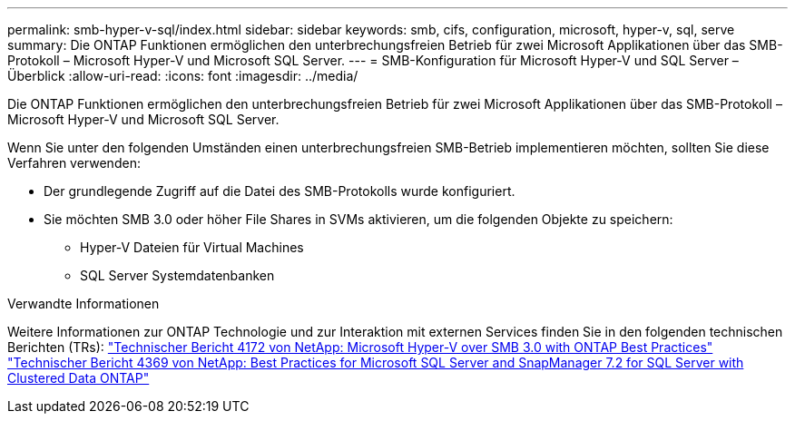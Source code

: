 ---
permalink: smb-hyper-v-sql/index.html 
sidebar: sidebar 
keywords: smb, cifs, configuration, microsoft, hyper-v, sql, serve 
summary: Die ONTAP Funktionen ermöglichen den unterbrechungsfreien Betrieb für zwei Microsoft Applikationen über das SMB-Protokoll – Microsoft Hyper-V und Microsoft SQL Server. 
---
= SMB-Konfiguration für Microsoft Hyper-V und SQL Server – Überblick
:allow-uri-read: 
:icons: font
:imagesdir: ../media/


[role="lead"]
Die ONTAP Funktionen ermöglichen den unterbrechungsfreien Betrieb für zwei Microsoft Applikationen über das SMB-Protokoll – Microsoft Hyper-V und Microsoft SQL Server.

Wenn Sie unter den folgenden Umständen einen unterbrechungsfreien SMB-Betrieb implementieren möchten, sollten Sie diese Verfahren verwenden:

* Der grundlegende Zugriff auf die Datei des SMB-Protokolls wurde konfiguriert.
* Sie möchten SMB 3.0 oder höher File Shares in SVMs aktivieren, um die folgenden Objekte zu speichern:
+
** Hyper-V Dateien für Virtual Machines
** SQL Server Systemdatenbanken




.Verwandte Informationen
Weitere Informationen zur ONTAP Technologie und zur Interaktion mit externen Services finden Sie in den folgenden technischen Berichten (TRs): ** ** http://www.netapp.com/us/media/tr-4172.pdf["Technischer Bericht 4172 von NetApp: Microsoft Hyper-V over SMB 3.0 with ONTAP Best Practices"^] https://www.netapp.com/us/media/tr-4369.pdf["Technischer Bericht 4369 von NetApp: Best Practices for Microsoft SQL Server and SnapManager 7.2 for SQL Server with Clustered Data ONTAP"^]
